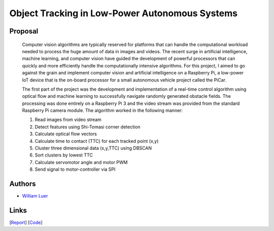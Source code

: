Object Tracking in Low-Power Autonomous Systems
================================================

Proposal
---------

  Computer vision algorithms are typically reserved for platforms that can
  handle the computational workload needed to process the huge amount of data
  in images and videos. The recent surge in artificial intelligence, machine
  learning, and computer vision have guided the development of powerful
  processors that can quickly and more efficiently handle the computationally
  intensive algorithms.  For this project, I aimed to go against the grain and
  implement computer vision and artificial intelligence on a Raspberry Pi, a
  low-power IoT device that is the on-board processor for a small autonomous
  vehicle project called the PiCar.

  The first part of the project was the development and implementation of a
  real-time control algorithm using optical flow and machine learning to
  successfully navigate randomly generated obstacle fields. The processing was
  done entirely on a Raspberry Pi 3 and the video stream was provided from the
  standard Raspberry Pi camera module. The algorithm worked in the following
  manner:

  1. Read images from video stream
  2. Detect features using Shi-Tomasi corner detection
  #. Calculate optical flow vectors
  #. Calculate time to contact (TTC) for each tracked point (x,y)
  #. Cluster three dimensional data (x,y,TTC) using DBSCAN
  #. Sort clusters by lowest TTC
  #. Calculate servomotor angle and motor PWM
  #. Send signal to motor-controller via SPI

Authors
-------

- `William Luer <https://github.com/willluer>`_

Links
-----

[`Report <../../../../reports/optical_flow_luer_2018/optical_flow_luer_2018.pdf>`_]
[`Code <https://github.com/xz-group/PiCar/tree/master/src/pi/computer_vision>`_]
